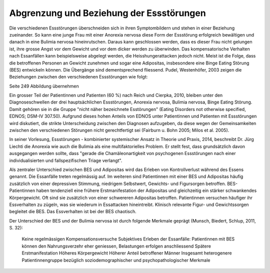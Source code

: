 Abgrenzung und Beziehung der Essstörungen
-----------------------------------------

Die verschiedenen Essstörungen überschneiden sich in ihren Symptombildern und stehen in einer Beziehung zueinander. So kann eine junge Frau mit einer Anorexia nervosa diese Form der Essstörung erfolgreich bewältigen und danach in eine Bulimia nervosa hineinrutschen. Daraus kann geschlossen werden, dass es dieser Frau nicht gelungen ist, ihre grosse Angst vor dem Gewicht und vor dem dicker werden zu überwinden. Das kompensatorische Verhalten nach Essanfällen kann beispielsweise abgelegt werden, die Heisshungerattacken jedoch nicht. Meist ist die Folge, dass die betroffenen Personen an Gewicht zunehmen und sogar eine Adipositas, insbesondere eine Binge Eating Störung (BES) entwickeln können. Die Übergänge sind dementsprechend fliessend. Pudel, Westenhöfer, 2003 zeigen die Beziehungen zwischen den verschiedenen Essstörungen wie folgt:

Seite 249 Abbildung übernehmen

Ein grosser Teil der Patientinnen und Patienten (60 %) nach Reich und Cierpka, 2010, bleiben unter den Diagnoseschwellen der drei hauptsächlichen Essstörungen, Anorexia nervosa, Bulimia nervosa, Binge Eating Störung. Damit gehören sie in die Gruppe "nicht näher bezeichnete Esstörungen" (Eating Disorders not otherwise specified, EDNOS; DSM-IV 307.50). Aufgrund dieses hohen Anteils von EDNOS unter Patientinnen und Patienten mit Essstörungen wird diskutiert, die strikte Unterscheidung zwischen den Diagnosen aufzugeben, da diese wegen der Gemeinsamkeiten zwischen den verschiedenen Störungen nicht gerechtfertigt sei (Fairburn u. Bohn 2005; Milos et al. 2005).

In seiner Vorlesung, Essstörungen - kombinierter systemischer Ansatz in Theorie und Praxis, 2014, beschreibt Dr. Jürg Liechti die Anorexia wie auch die Bulimia als eine multifaktorielles Problem. Er stellt fest, dass grundsätzlich davon ausgegangen werden sollte, dass "gerade die Chamäleonartigkeit von psychogenen Essstörungen nach einer individualisierten und fallspezifischen Triage verlangt".

Als zentraler Unterschied zwischen BES und Adipositas wird das Erleben von Kontrollverlust während des Essens genannt. Die Essanfälle treten regelmässig auf. Im weiteren sind Patientinnen mit einer BES und Adipositas häufig zusätzlich von einer depressiven Stimmung, niedrigem Selbstwert, Gewichts- und Figursorgen betroffen. BES-Patientinnen haben tendenziell eine frühere Erstmanifestation der Adipositas und gleichzeitig ein stärker schwankendes Körpergewicht. Oft sind sie zusätzlich von einer schwereren Adipositas betroffen. Patientinnen versuchen häufiger ihr Essverhalten zu zügeln, was sie wiederum in Essattacken hineintreibt. Klinisch relevante Figur- und Gewichtssorgen begleitet die BES. Das Essverhalten ist bei der BES chaotisch.

Der Unterschied der BES und der Bulimia nervosa ist durch folgende Merkmale geprägt (Munsch, Biedert, Schlup, 2011, S. 32):

 Keine regelmässigen Kompensationsversuche
 Subjektives Erleben der Essanfälle: Patientinnen mit BES können den Nahrungsverzehr eher geniessen, Belastungen erfolgen anschliessend
 Spätere Erstmanifestation
 Höheres Körpergewicht
 Höherer Anteil betroffener Männer
 Insgesamt heterogenere Patientinnengruppe bezüglich soziodemographischer und psychopathologischer Merkmale
